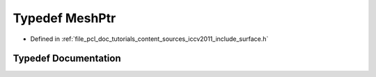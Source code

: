 .. _exhale_typedef_iccv2011_2include_2surface_8h_1a97faa980ba114204f84b1aa7b7a44d4c:

Typedef MeshPtr
===============

- Defined in :ref:`file_pcl_doc_tutorials_content_sources_iccv2011_include_surface.h`


Typedef Documentation
---------------------


.. doxygentypedef:: MeshPtr
